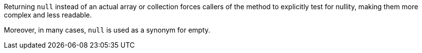 Returning ``++null++`` instead of an actual array or collection forces callers of the method to explicitly test for nullity, making them more complex and less readable.

Moreover, in many cases, ``++null++`` is used as a synonym for empty.
